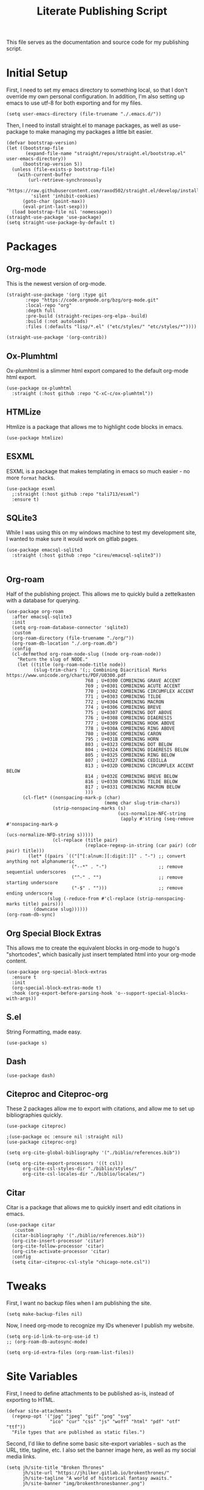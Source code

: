 #+title: Literate Publishing Script
#+STARTUP: fold
#+property: header-args:elisp :tangle build-site.el
#+property: header-args:emacs-lisp :tangle build-site.el

This file serves as the documentation and source code for my publishing script.

* Initial Setup
First, I need to set my emacs directory to something local, so that I don't override my own personal configuration. In addition, I'm also setting up emacs to use utf-8 for both exporting and for my files.
#+begin_src elisp
(setq user-emacs-directory (file-truename "./.emacs.d/"))
#+end_src

Then, I need to install straight.el to manage packages, as well as use-package to make managing my packages a little bit easier.
#+begin_src elisp
(defvar bootstrap-version)
(let ((bootstrap-file
       (expand-file-name "straight/repos/straight.el/bootstrap.el" user-emacs-directory))
      (bootstrap-version 5))
  (unless (file-exists-p bootstrap-file)
    (with-current-buffer
        (url-retrieve-synchronously
         "https://raw.githubusercontent.com/raxod502/straight.el/develop/install.el"
         'silent 'inhibit-cookies)
      (goto-char (point-max))
      (eval-print-last-sexp)))
  (load bootstrap-file nil 'nomessage))
(straight-use-package 'use-package)
(setq straight-use-package-by-default t)
#+end_src

* Packages
** Org-mode
This is the newest version of org-mode.
#+begin_src elisp
(straight-use-package '(org :type git
       :repo "https://code.orgmode.org/bzg/org-mode.git"
       :local-repo "org"
       :depth full
       :pre-build (straight-recipes-org-elpa--build)
       :build (:not autoloads)
       :files (:defaults "lisp/*.el" ("etc/styles/" "etc/styles/*"))))

(straight-use-package '(org-contrib))
#+end_src

** Ox-Plumhtml
Ox-plumhtml is a slimmer html export compared to the default org-mode html export.
#+begin_src elisp
(use-package ox-plumhtml
  :straight (:host github :repo "C-xC-c/ox-plumhtml"))
#+end_src

** HTMLize
Htmlize is a package that allows me to highlight code blocks in emacs.
#+begin_src elisp
(use-package htmlize)
#+end_src

** ESXML
ESXML is a package that makes templating in emacs so much easier - no more =format= hacks.
#+begin_src elisp
(use-package esxml
  ;:straight (:host github :repo "tali713/esxml")
  :ensure t)
#+end_src

** SQLite3 
While I was using this on my windows machine to test my development site, I wanted to make sure it would work on gitlab pages.
#+begin_src elisp
(use-package emacsql-sqlite3
  :straight (:host github :repo "cireu/emacsql-sqlite3"))

#+end_src

** Org-roam
Half of the publishing project. This allows me to quickly build a zettelkasten with a database for querying.
#+begin_src elisp
(use-package org-roam
  :after emacsql-sqlite3
  :init
  (setq org-roam-database-connector 'sqlite3)
  :custom 
  (org-roam-directory (file-truename "./org/"))
  (org-roam-db-location "./.org-roam.db")
  :config
  (cl-defmethod org-roam-node-slug ((node org-roam-node))
    "Return the slug of NODE."
    (let ((title (org-roam-node-title node))
          (slug-trim-chars '(;; Combining Diacritical Marks https://www.unicode.org/charts/PDF/U0300.pdf
                             768 ; U+0300 COMBINING GRAVE ACCENT
                             769 ; U+0301 COMBINING ACUTE ACCENT
                             770 ; U+0302 COMBINING CIRCUMFLEX ACCENT
                             771 ; U+0303 COMBINING TILDE
                             772 ; U+0304 COMBINING MACRON
                             774 ; U+0306 COMBINING BREVE
                             775 ; U+0307 COMBINING DOT ABOVE
                             776 ; U+0308 COMBINING DIAERESIS
                             777 ; U+0309 COMBINING HOOK ABOVE
                             778 ; U+030A COMBINING RING ABOVE
                             780 ; U+030C COMBINING CARON
                             795 ; U+031B COMBINING HORN
                             803 ; U+0323 COMBINING DOT BELOW
                             804 ; U+0324 COMBINING DIAERESIS BELOW
                             805 ; U+0325 COMBINING RING BELOW
                             807 ; U+0327 COMBINING CEDILLA
                             813 ; U+032D COMBINING CIRCUMFLEX ACCENT BELOW
                             814 ; U+032E COMBINING BREVE BELOW
                             816 ; U+0330 COMBINING TILDE BELOW
                             817 ; U+0331 COMBINING MACRON BELOW
                             )))
      (cl-flet* ((nonspacing-mark-p (char)
                                    (memq char slug-trim-chars))
                 (strip-nonspacing-marks (s)
                                         (ucs-normalize-NFC-string
                                          (apply #'string (seq-remove #'nonspacing-mark-p
                                                                      (ucs-normalize-NFD-string s)))))
                 (cl-replace (title pair)
                             (replace-regexp-in-string (car pair) (cdr pair) title)))
        (let* ((pairs `(("[^[:alnum:][:digit:]]" . "-") ;; convert anything not alphanumeric
                        ("--*" . "-")                   ;; remove sequential underscores
                        ("^-" . "")                     ;; remove starting underscore
                        ("-$" . "")))                   ;; remove ending underscore
               (slug (-reduce-from #'cl-replace (strip-nonspacing-marks title) pairs)))
          (downcase slug))))))
(org-roam-db-sync)
#+end_src

** Org Special Block Extras
This allows me to create the equivalent blocks in org-mode to hugo's "shortcodes", which basically just insert templated html into your org-mode content.
#+begin_src elisp
(use-package org-special-block-extras
  :ensure t
  :init
  (org-special-block-extras-mode t)
  :hook (org-export-before-parsing-hook 'o--support-special-blocks-with-args))
#+end_src

** S.el 
String Formatting, made easy.
#+begin_src elisp
(use-package s)
#+end_src

** Dash
#+begin_src elisp
(use-package dash)
#+end_src

** Citeproc and Citeproc-org
These 2 packages allow me to export with citations, and allow me to set up bibliographies quickly.
#+begin_src elisp
(use-package citeproc)

;(use-package oc :ensure nil :straight nil)
(use-package citeproc-org)

(setq org-cite-global-bibliography '("./biblio/references.bib"))

(setq org-cite-export-processors '((t csl))
      org-cite-csl-styles-dir "./biblio/styles/"
      org-cite-csl-locales-dir "./biblio/locales/")
#+end_src

** Citar
Citar is a package that allows me to quickly insert and edit citations in emacs.
#+begin_src elisp
(use-package citar
   :custom
  (citar-bibliography '("./biblio/references.bib"))
  (org-cite-insert-processor 'citar)
  (org-cite-follow-processor 'citar)
  (org-cite-activate-processor 'citar)
  :config
  (setq citar-citeproc-csl-style "chicago-note.csl"))
#+end_src

* Tweaks
First, I want no backup files when I am publishing the site.
#+begin_src elisp
(setq make-backup-files nil)
#+end_src

Now, I need org-mode to recognize my IDs whenever I publish my website.
#+begin_src elisp
(setq org-id-link-to-org-use-id t)
;; (org-roam-db-autosync-mode)

(setq org-id-extra-files (org-roam-list-files))
#+end_src

* Site Variables
First, I need to define attachments to be published as-is, instead of exporting to HTML.
#+begin_src elisp
(defvar site-attachments
  (regexp-opt '("jpg" "jpeg" "gif" "png" "svg"
                "ico" "cur" "css" "js" "woff" "html" "pdf" "otf" "ttf"))
  "File types that are published as static files.")
#+end_src

Second, I'd like to define some basic site-export variables - such as the URL, title, tagline, etc. I also set the banner image here, as well as my social media links.
#+begin_src elisp
(setq jh/site-title "Broken Thrones"
      jh/site-url "https://jhilker.gitlab.io/brokenthrones/"
      jh/site-tagline "A world of historical fantasy awaits."
      jh/site-banner "img/brokenthronesbanner.png")

(setq jh/site-socials 
      (esxml-to-xml 
       `(div ((class . "mt-2 flex space-x-2.5 text-xl"))
             (a ((href . "https://jhilker.com/" )
                 (class . "transition-colors duration-75 hover:text-heraldic-blue"))
                (i ((class . "fas fa-globe"))""))
             (a ((href . "https://gitlab.com/jhilker" )
                 (class . "transition-colors duration-75 hover:text-heraldic-blue"))
                (i ((class . "fab fa-gitlab"))""))
             (a ((href . "https://github.com/jhilker1" )
                 (class . "transition-colors duration-75 hover:text-heraldic-blue"))
                (i ((class . "fab fa-github"))""))
             (a ((href . "https://linkedin.com/in/jhilker" )
                 (class . "transition-colors duration-75 hover:text-heraldic-blue"))
                (i ((class . "fab fa-linkedin"))""))
             (a ((href . "https://dev.to/jhilker" )
                 (class . "transition-colors duration-75 hover:text-heraldic-blue"))
                (i ((class . "fab fa-dev"))""))
             (a ((href . "https://codepen.io/hilkerj" )
                 (class . "transition-colors duration-75 hover:text-heraldic-blue"))
                (i ((class . "fab fa-codepen"))""))
             (a ((href . "https://jhilker.com/blog/feed.xml" )
                 (class . "transition-colors duration-75 hover:text-heraldic-blue"))
                (i ((class . "fas fa-rss"))""))
             (a ((href . "mailto:jacob.hilker2@gmail.com" )
                 (class . "transition-colors duration-75 hover:text-heraldic-blue"))
                (i ((class . "fas fa-envelope"))"")))))
#+end_src

Finally, I'd like to set some export specific items here.
#+begin_src elisp
(setq org-publish-use-timestamps-flag t
      org-publish-timestamp-directory "./.org-cache/"
      org-export-with-section-numbers nil
      org-export-with-broken-links 'mark
      org-export-use-babel nil
      org-export-with-smart-quotes t
      org-export-with-sub-superscripts nil
      org-export-with-tags 'not-in-toc
      org-export-with-toc t
      org-html-link-use-abs-url t
      org-id-track-globally t
      org-id-locations-file-relative t
      org-id-locations-file "./.org-id-locations")
#+end_src

* Templates
Templates are arguably the most important part of this, especially since I am using Tailwind, which uses html classes to set styles.
** Header
This is a basic header for the site. While I will be setting more styling options on it later to further match the medieval manuscript-esque look I am going for, I want to be able to set up my header just to preview it.
#+begin_src elisp
(defun jh/org-html-header ()
  (concat 
   (esxml-to-xml 
    `(header ((class . "z-10 items-center bg-gray-200 grid-in-header"))
             (div ((class . "flex items-center justify-between h-[52px] 2xl:h-[62px]"))
                  (nav ((class . "items-center hidden h-full space-x-3 lg:flex"))
                       (a ((class . "block h-full p-3 2xl:p-4 transition duration-100 hover:bg-gray-400")
                           (href . "/")) "Home")
                       (a ((class . "block h-full p-3 2xl:p-4 transition duration-100 hover:bg-gray-400")
                           (href . "/faq/")) "FAQ")))))))
#+end_src

** Sidebars
My site technically has 2 sidebars - however, only one will be visible at any given time depending on the screen resolution.
*** Fixed Sidebar
This static sidebar appears on the side of any large screens.
#+begin_src elisp
(defun jh/org-html-fixed-sidebar ()
  (concat 
   (esxml-to-xml 
    `(aside ((class . "flex-col items-center hidden bg-slate-300 dark:bg-slate-700 dark:text-gray-100 grid-in-sidebar lg:flex"))
                      (span ((class . "p-2 font-semibold uppercase")) "Broken Thrones Wiki")
                           (img ((src . ,(concat jh/site-url "img/jhilker.jpg"))
                                 (class . "object-cover rounded-full h-44 w-44 object-right")))
                           (p ((class . "p-2 mx-auto mt-2 text-sm text-center text-gray-700")) ,jh/site-tagline)
                           ,jh/site-socials))))
#+end_src

*** TODO Sidebar Overlay

** Putting It All Together
This is the full template for the site. It's not fancy, but it is functional.
#+begin_src elisp
(defun jh/org-html-template (content info)
  "Returns the HTML template for my site"
  (let((page-type (cdar (org-collect-keywords '("PAGETYPE")))))
  (concat 
   "<!DOCTYPE html>"
   (esxml-to-xml
    `(html ()
           (head ()
           (title () ,(concat (org-export-data (plist-get info :title) info) " - Broken Thrones"))
           (meta ((author . "Jacob Hilker")))
           (meta ((charset . "utf-8")))
           (meta ((name . "viewport")
                  (content . "width=device-width, initial-scale=1.0")))
           (link ((rel . "stylesheet")
                  (href . ,(concat jh/site-url "css/style.css"))))
           (link ((rel . "stylesheet")
                  (href . "https://cdnjs.cloudflare.com/ajax/libs/font-awesome/5.15.3/css/all.min.css")
                  (integrity . "sha512-iBBXm8fW90+nuLcSKlbmrPcLa0OT92xO1BIsZ+ywDWZCvqsWgccV3gFoRBv0z+8dLJgyAHIhR35VZc2oM/gI1w==")
                  (crossorigin . "anonymous"))))
           
    (body ()
          (div ((class . "grid h-screen grid-areas-mobile grid-rows-layout lg:grid-areas-desktop grid-cols-layout"))
               ,(jh/org-html-header)
               ,(jh/org-html-fixed-sidebar)
               (main ((class . "p-3 grid-in-main max-w-none prose prose-base prose-manuscript bg-[#f0e3d1]"))
                     ,(if (equal nil page-type)
                          (esxml-to-xml
                         `(h1 () ,(org-export-data (plist-get info :title) info)))
                        (esxml-to-xml 
                         `(figure ((class . "not-prose -mx-3 -mt-3"))
                                  (img ((src . ,(concat jh/site-url jh/site-banner)))))))
                     ,content))))))))
#+end_src

** Infobox "Shortcodes"
One of the things I have come to love about Hugo is "shortcodes", which are basically snippets of HTML you can insert into your content without needing to actually write HTML in your content. However, org-mode doesn't have that support out-of-the-box - that's why I set up org-special-block-extras earlier - this would allow me to define custom "shortcodes" for infoboxes without needing to write all the html for one.
*** Characters
This infobox is what I'll use on any pages for a particular character.
#+begin_src elisp
(o-defblock character (name nil) (image nil born nil died nil)
  "Returns an `HTML' infobox for a character."
  (esxml-to-xml
   `(aside ((class . "infobox not-prose"))
           (header ((class . "text-lg font-bold text-center text-white bg-blue-500")) ,name)
           (figure ()
                   (img ((src . ,image))))
           (table ((class . "w-full"))
                  (tr ()
                      (td ((class . "first:!pl-2 first:font-bold")) "Born")
                      (td ((class . "!pr-0 !py-0")) ,born))))))
#+end_src


* Publishing the Site
Now that templates and such are set up, I'd like to be able to actually publish the damn site.
** Sitemap
I'd like to be able to have a sitemap on my website. However, I'd also like to be able to export using a custom layout.
*** Custom Entry Format
#+begin_src elisp
(defun jh/sitemap-format-entry (entry style project)
  "Format sitemap `entry' in `project' according to `style'."
  (format "[[%s][%s]]"
          (if (string= "index" (file-relative-name (file-name-sans-extension entry)))
              (concat jh/site-url "/")
          (concat jh/site-url (file-relative-name (file-name-sans-extension entry)) "/"))
          (org-publish-find-title entry project)))
#+end_src

** TODO Custom Transcoders
*** Links
I'd like to be able to quickly get an org-roam-node by the ID, and quickly get the url for that particular page.
#+begin_src elisp
(defun dw/org-html-link (link contents info)
  "Removes file extension and changes the path into lowercase file:// links."
  (when (string= 'id (org-element-property :type link))
    (if (org-roam-node-at-point)
        (let*((node-id (org-element-property :path link))
              (source-node (org-roam-node-from-id node-id))
              (source-file (org-roam-node-file source-node)))
      (org-element-put-property link :path (concat jh/site-url (file-name-sans-extension source-file))))))

    (let ((exported-link (org-export-custom-protocol-maybe link contents 'html info)))
    (cond
     (exported-link exported-link)
     ((equal contents nil)
      (format "<a href=\"%s\">%s</a>"
              (org-element-property :raw-link link)
              (org-element-property :raw-link link)))
     (t (org-export-with-backend 'slimhtml link contents info)))))
#+end_src

** Defining a Custom Backend
Now, I'm defining a custom backend in order to use my template. I could /technically/ override the default =org-html-template=, but I feel like that's really risky.
#+begin_src elisp
(org-export-define-derived-backend 'wiki-html
    'plumhtml
  :translate-alist
  '((template . jh/org-html-template)
    (link . dw/org-html-link))
   :options-alist
  '((:page-type "PAGE-TYPE" nil nil t)
    (:bibliography "BIBLIOGRAPHY" nil nil newline)))
#+end_src

** Clean URLS
I'd much rather be able to go to something like =brokenthrones.jhilker.com/nicolas-the-lion= as an example, rather than only being able to get the proper page at =brokenthrones.jhilker.com/nicolas-the-lion.html=. 

First, I have to be able to make the directory on-the-fly if it doesn't already exist.
#+begin_src elisp
(defun get-article-output-path (org-file pub-dir)
  (let ((article-dir (concat pub-dir
                             (downcase
                              (file-name-as-directory
                               (file-name-sans-extension
                                (file-name-nondirectory org-file)))))))

    (if (string-match "\\/index.org$" org-file)
        pub-dir
        (progn
          (unless (file-directory-p article-dir)
            (make-directory article-dir t))
          article-dir))))
#+end_src

Finally, I need to be able to export to those new folders on gitlab.
#+begin_src elisp
(defun org-html-publish-to-html (plist filename pub-dir)
  "Publish an org file to HTML, using the FILENAME as the output directory."
  (let ((article-path (get-article-output-path filename pub-dir)))
    (cl-letf (((symbol-function 'org-export-output-file-name)
               (lambda (extension &optional subtreep pub-dir)
                 (concat article-path "index" extension))))
      (org-publish-org-to 'wiki-html
                          filename
                          (concat "." (or (plist-get plist :html-extension)
                                          "html"))
                          plist
                          article-path))))
#+end_src

** Publish Project Set Up
Now, I can set up my actual projects to be published.
#+begin_src elisp
(setq org-publish-project-alist 
      `(
        ("org:static"
         :base-directory "./org/"
         :recursive t
         :base-extension ,site-attachments
         :publishing-function org-publish-attachment
         :publishing-directory "./public")
        ("articles"
         :base-directory "./org/"
         :base-extension "org"
         :publishing-function org-html-publish-to-html
         :publishing-directory "./public"
         :auto-sitemap t
         :sitemap-title "Wiki Sitemap"
         :sitemap-format-entry jh/sitemap-format-entry
         :exclude "org-draft")
      ("org" :components ("org:static" "articles"))
      ("site:static"
       :base-directory "./static/"
       :recursive t
       :base-extension ,site-attachments
       :publishing-function org-publish-attachment
       :publishing-directory "./public")))
#+end_src

*** Development
I want to be able to run one script and be able to publish my project for when I am working on development.
#+begin_src elisp
(defun jh/publish-org:dev ()
  (let((jh/site-url "http://localhost:8080/"))
    (org-publish "org" t)))
   
(defun jh/publish-assets:dev ()
  (let((jh/site-url "http://localhost:8080/"))
    (org-publish "site:static" t)))
#+end_src

*** Production
These final functions are for development.
#+begin_src elisp
(defun jh/publish-org ()
  (org-publish "org" t))


(defun jh/publish-assets ()
  (org-publish "site:static" t))
#+end_src
